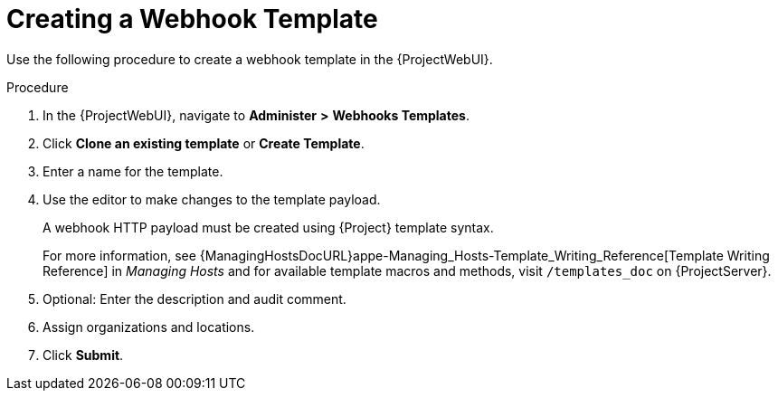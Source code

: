 [id="creating-a-webhook-template_{context}"]
= Creating a Webhook Template

Use the following procedure to create a webhook template in the {ProjectWebUI}.

.Procedure

. In the {ProjectWebUI}, navigate to *Administer* *>* *Webhooks Templates*.
. Click *Clone an existing template* or *Create Template*.
. Enter a name for the template.
. Use the editor to make changes to the template payload.
+
A webhook HTTP payload must be created using {Project} template syntax.
+
For more information, see {ManagingHostsDocURL}appe-Managing_Hosts-Template_Writing_Reference[Template Writing Reference] in _Managing Hosts_ and for available template macros and methods, visit `/templates_doc` on {ProjectServer}.
+
. Optional: Enter the description and audit comment.
. Assign organizations and locations.
. Click *Submit*.
